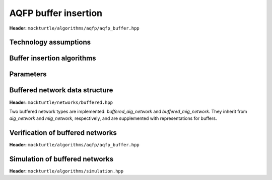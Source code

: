 AQFP buffer insertion
---------------------

**Header:** ``mockturtle/algorithms/aqfp/aqfp_buffer.hpp``

Technology assumptions
~~~~~~~~~~~~~~~~~~~~~~

.. doxygenstruct:: mockturtle::aqfp_assumptions
   :members:

Buffer insertion algorithms
~~~~~~~~~~~~~~~~~~~~~~~~~~~

.. doxygenclass:: mockturtle::buffer_insertion
   :members:

Parameters
~~~~~~~~~~

.. doxygenstruct:: mockturtle::buffer_insertion_params
   :members:

Buffered network data structure
~~~~~~~~~~~~~~~~~~~~~~~~~~~~~~~

**Header:** ``mockturtle/networks/buffered.hpp``

Two buffered network types are implemented: `buffered_aig_network` and `buffered_mig_network`.
They inherit from `aig_network` and `mig_network`, respectively, and are supplemented with representations for buffers.


Verification of buffered networks
~~~~~~~~~~~~~~~~~~~~~~~~~~~~~~~~~

**Header:** ``mockturtle/algorithms/aqfp/aqfp_buffer.hpp``

.. doxygenfunction:: mockturtle::verify_aqfp_buffer

Simulation of buffered networks
~~~~~~~~~~~~~~~~~~~~~~~~~~~~~~~

**Header:** ``mockturtle/algorithms/simulation.hpp``

.. doxygenfunction:: mockturtle::simulate_buffered

